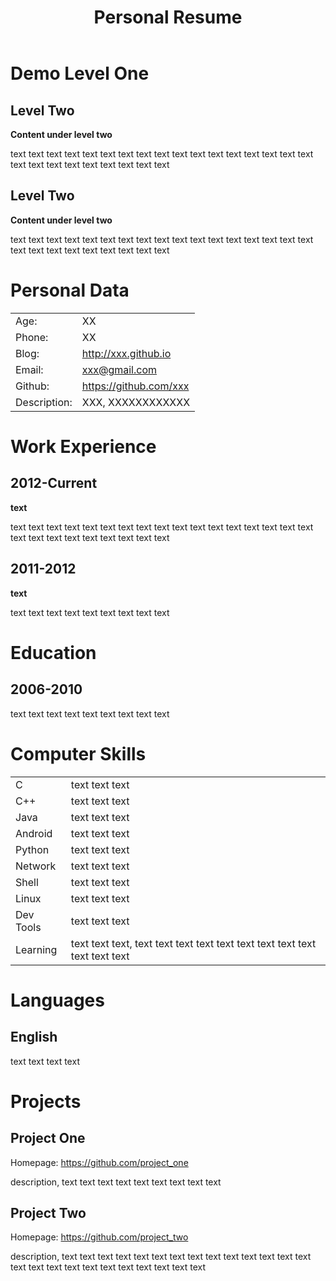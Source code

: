 #+OPTIONS: toc:nil H:10 ':t

#+LaTeX_HEADER: \usepackage{fa_orgmode_cv}

#+TITLE: Personal Resume

* Demo Level One
** Level Two
   *Content under level two*

   text text text text text text text text text text text text text
   text text text text text text text text text text text text text
** Level Two
   *Content under level two*

   text text text text text text text text text text text text text
   text text text text text text text text text text text text text

* Personal Data
#+ATTR_HTML: :frame void
#+ATTR_LATEX: :environment tabular :align rp{0.85\textwidth}
|         Age: | XX                     |
|       Phone: | XX                     |
|        Blog: | http://xxx.github.io   |
|       Email: | [[mailto:xxx@gmail.com][xxx@gmail.com]]          |
|      Github: | https://github.com/xxx |
| Description: | XXX, XXXXXXXXXXXX      |

* Work Experience
** 2012-Current
   *text*

   text text text text text text text text text text text text text
   text text text text text text text text text text text text text
** 2011-2012
   *text*

   text text text text text text text text text
* Education
** 2006-2010
   text text text text text text text text text
* Computer Skills
#+ATTR_HTML: :frame void
#+ATTR_LATEX: :environment tabular :align lp{0.85\textwidth}
| <l>       |                                                                              |
| C         | text text text                                                               |
| C++       | text text text                                                               |
| Java      | text text text                                                               |
| Android   | text text text                                                               |
| Python    | text text text                                                               |
| Network   | text text text                                                               |
| Shell     | text text text                                                               |
| Linux     | text text text                                                               |
| Dev Tools | text text text                                                               |
| Learning  | text text text, text text text text text text text text text text text text |

* Languages
** English
   text text text text

* Projects
** Project One
   Homepage: https://github.com/project_one

   description, text text text text text text text text text

** Project Two
   Homepage: https://github.com/project_two

   description, text text text text text text text text text text text
   text text text text text text text text text text text text text
   text
